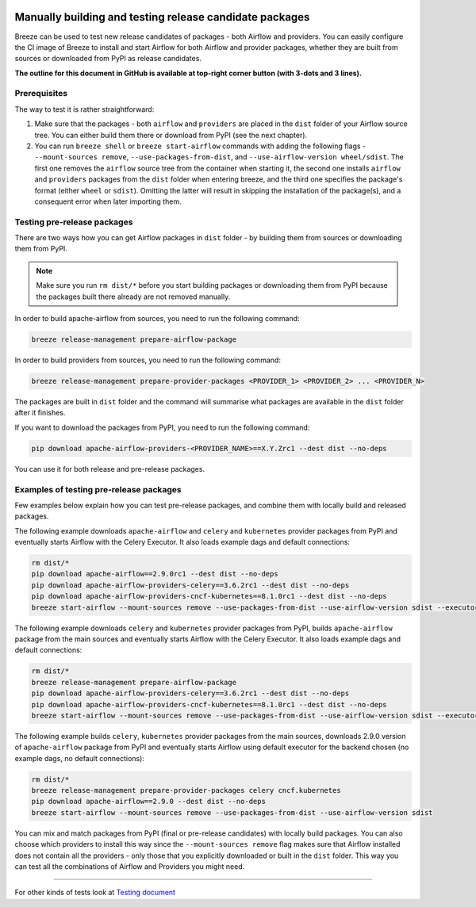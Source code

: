 .. Licensed to the Apache Software Foundation (ASF) under one
    or more contributor license agreements.  See the NOTICE file
    distributed with this work for additional information
    regarding copyright ownership.  The ASF licenses this file
    to you under the Apache License, Version 2.0 (the
    "License"); you may not use this file except in compliance
    with the License.  You may obtain a copy of the License at

 ..   http://www.apache.org/licenses/LICENSE-2.0

 .. Unless required by applicable law or agreed to in writing,
    software distributed under the License is distributed on an
    "AS IS" BASIS, WITHOUT WARRANTIES OR CONDITIONS OF ANY
    KIND, either express or implied.  See the License for the
    specific language governing permissions and limitations
    under the License.

Manually building and testing release candidate packages
========================================================

Breeze can be used to test new release candidates of packages - both Airflow and providers. You can easily
configure the CI image of Breeze to install and start Airflow for both Airflow and provider packages, whether they
are built from sources or downloaded from PyPI as release candidates.

**The outline for this document in GitHub is available at top-right corner button (with 3-dots and 3 lines).**

Prerequisites
-------------

The way to test it is rather straightforward:

1) Make sure that the packages - both ``airflow`` and ``providers`` are placed in the ``dist`` folder
   of your Airflow source tree. You can either build them there or download from PyPI (see the next chapter).

2) You can run ``breeze shell`` or ``breeze start-airflow`` commands with adding the following flags -
   ``--mount-sources remove``, ``--use-packages-from-dist``, and ``--use-airflow-version wheel/sdist``. The first one
   removes the ``airflow`` source tree from the container when starting it, the second one installs ``airflow`` and
   ``providers`` packages from the ``dist`` folder when entering breeze, and the third one specifies the package's
   format (either ``wheel`` or ``sdist``). Omitting the latter will result in skipping the installation of the
   package(s), and a consequent error when later importing them.

Testing pre-release packages
----------------------------

There are two ways how you can get Airflow packages in ``dist`` folder - by building them from sources or
downloading them from PyPI.

.. note ::

    Make sure you run ``rm dist/*`` before you start building packages or downloading them from PyPI because
    the packages built there already are not removed manually.

In order to build apache-airflow from sources, you need to run the following command:

.. code-block:: bash

    breeze release-management prepare-airflow-package

In order to build providers from sources, you need to run the following command:

.. code-block:: bash

    breeze release-management prepare-provider-packages <PROVIDER_1> <PROVIDER_2> ... <PROVIDER_N>

The packages are built in ``dist`` folder and the command will summarise what packages are available in the
``dist`` folder after it finishes.

If you want to download the packages from PyPI, you need to run the following command:

.. code-block:: bash

    pip download apache-airflow-providers-<PROVIDER_NAME>==X.Y.Zrc1 --dest dist --no-deps

You can use it for both release and pre-release packages.

Examples of testing pre-release packages
----------------------------------------

Few examples below explain how you can test pre-release packages, and combine them with locally build
and released packages.

The following example downloads ``apache-airflow`` and ``celery`` and ``kubernetes`` provider packages from PyPI and
eventually starts Airflow with the Celery Executor. It also loads example dags and default connections:

.. code:: bash

    rm dist/*
    pip download apache-airflow==2.9.0rc1 --dest dist --no-deps
    pip download apache-airflow-providers-celery==3.6.2rc1 --dest dist --no-deps
    pip download apache-airflow-providers-cncf-kubernetes==8.1.0rc1 --dest dist --no-deps
    breeze start-airflow --mount-sources remove --use-packages-from-dist --use-airflow-version sdist --executor CeleryExecutor --backend postgres --load-default-connections --load-example-dags


The following example downloads ``celery`` and ``kubernetes`` provider packages from PyPI, builds
``apache-airflow`` package from the main sources and eventually starts Airflow with the Celery Executor.
It also loads example dags and default connections:

.. code:: bash

    rm dist/*
    breeze release-management prepare-airflow-package
    pip download apache-airflow-providers-celery==3.6.2rc1 --dest dist --no-deps
    pip download apache-airflow-providers-cncf-kubernetes==8.1.0rc1 --dest dist --no-deps
    breeze start-airflow --mount-sources remove --use-packages-from-dist --use-airflow-version sdist --executor CeleryExecutor --backend postgres --load-default-connections --load-example-dags

The following example builds ``celery``, ``kubernetes`` provider packages from the main sources, downloads 2.9.0 version
of ``apache-airflow`` package from PyPI and eventually starts Airflow using default executor
for the backend chosen (no example dags, no default connections):

.. code:: bash

    rm dist/*
    breeze release-management prepare-provider-packages celery cncf.kubernetes
    pip download apache-airflow==2.9.0 --dest dist --no-deps
    breeze start-airflow --mount-sources remove --use-packages-from-dist --use-airflow-version sdist

You can mix and match packages from PyPI (final or pre-release candidates) with locally build packages. You
can also choose which providers to install this way since the ``--mount-sources remove`` flag makes sure that Airflow
installed does not contain all the providers - only those that you explicitly downloaded or built in the
``dist`` folder. This way you can test all the combinations of Airflow and Providers you might need.

-----

For other kinds of tests look at `Testing document <../09_testing.rst>`__
